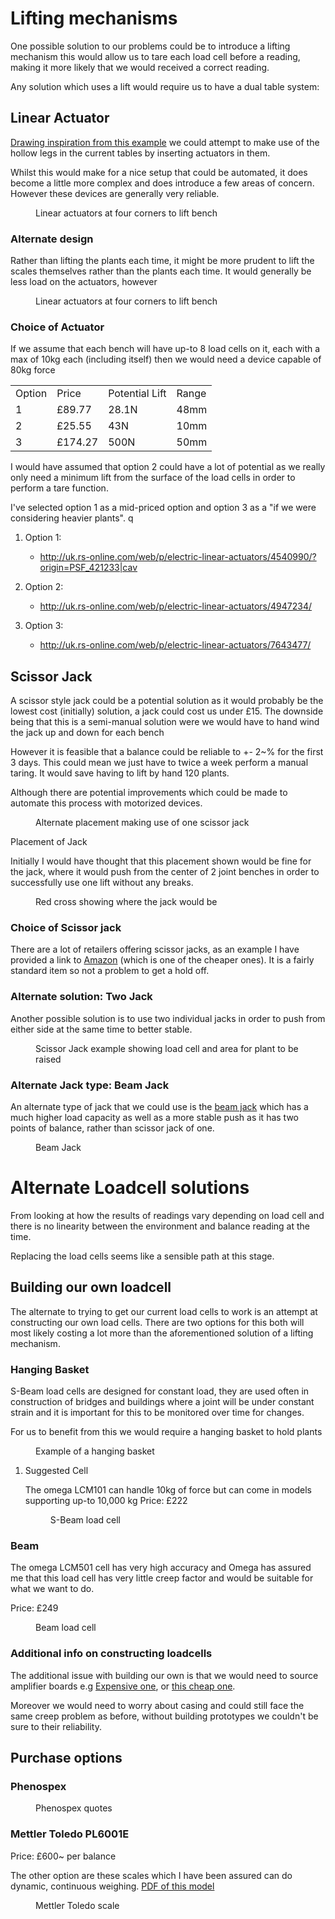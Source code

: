 #+STARTUP: latexpreview
\clearpage 

* Lifting mechanisms 

One possible solution to our problems could be to introduce a lifting mechanism this would allow us to tare each load cell before a reading, making it 
more likely that we would received a correct reading. 

Any solution which uses a lift would require us to have a dual table system: 


** Linear Actuator 

[[http://www.instructables.com/id/Electric-Height-Adjustable-Desk/?ALLSTEPS][Drawing inspiration from this example]] we could attempt to make use of the hollow legs in the current
tables by inserting actuators in them. 

Whilst this would make for a nice setup that could be automated, it does become a little more complex 
and does introduce a few areas of concern. However these devices are generally very reliable. 
   #+CAPTION: Linear actuators at four corners to lift bench
   #+NAME: fig:Linear Actuator 
   [[./images/linear.png]]

*** Alternate design

Rather than lifting the plants each time, it might be more prudent to lift the scales themselves rather than the 
plants each time. It would generally be less load on the actuators, however 
   #+CAPTION: Linear actuators at four corners to lift bench
   #+NAME: fig:Linear Actuator 
  #+ATTR_LATEX: :width 200px
   [[./images/linear2.png]]


*** Choice of Actuator 

If we assume that each bench will have up-to 8 load cells on it, each with a max of 10kg each (including itself) 
then we would need a device capable of 80kg force

| Option | Price   | Potential Lift | Range |
|      1 | £89.77  | 28.1N          | 48mm  |
|      2 | £25.55  | 43N            | 10mm  |
|      3 | £174.27 | 500N           | 50mm  |

I would have assumed that option 2 could have a lot of potential as we really only need a minimum lift 
from the surface of the load cells in order to perform a tare function. 

I've selected option 1 as a mid-priced option and option 3 as a "if we were considering heavier plants". 
q
**** Option 1: 
     
- http://uk.rs-online.com/web/p/electric-linear-actuators/4540990/?origin=PSF_421233|cav

  #+NAME: fig: Linear Actuator 1
  #+ATTR_LATEX: :width 150px
     [[./images/act1.jpg]]


**** Option 2: 

- http://uk.rs-online.com/web/p/electric-linear-actuators/4947234/
  
     #+NAME: fig: Linear Actuator 2
     #+ATTR_LATEX: :width 150px
    [[./images/act2.jpg]]

**** Option 3: 

- http://uk.rs-online.com/web/p/electric-linear-actuators/7643477/

     #+NAME: fig: Linear Actuator 3
     #+ATTR_LATEX: :width 150px
     [[./images/act3.jpg]]


** Scissor Jack

A scissor style jack could be a potential solution as it would probably be the lowest cost (initially) solution, a 
jack could cost us under £15. The downside being that this is a semi-manual solution were we would have to hand wind
the jack up and down for each bench

However it is feasible that a balance could be reliable to +- 2~% for the first 3 days. This could mean we just have to twice a week perform a manual taring. It would save having to 
lift by hand 120 plants. 

Although there are potential improvements which could be made to automate this process with motorized devices. 

    #+CAPTION: Alternate placement making use of one scissor jack  
     #+NAME:   fig:Scissor Jack 2 
     #+ATTR_LATEX: :width 150px
     [[./images/bench2.png]]


**** Placement of Jack 
Initially I would have thought that this placement shown would be fine for the jack, where it would push from the center of 2 joint benches 
in order to successfully use one lift without any breaks. 


     #+CAPTION: Red cross showing where the jack would be  
     #+NAME:   fig:Jack location
     #+ATTR_LATEX: :width 150px
     [[./images/tables.png]]


*** Choice of Scissor jack

There are a lot of retailers offering scissor jacks, as an example I have provided a link to [[https://www.amazon.co.uk/3M-66183c-Tonne-Scissor-Jack/dp/B002NUBHAM][Amazon]] (which is one of the cheaper ones). 
It is a fairly standard item so not a problem to get a hold off. 

*** Alternate solution: Two Jack
Another possible solution is to use two individual jacks in order to push from either side at the same time to better stable.
     #+CAPTION: Scissor Jack example showing load cell and area for plant to be raised
     #+NAME:   fig:Scissor Jack
    #+ATTR_LATEX: :width 150px
     [[./images/bench.png]]

*** Alternate Jack type: Beam Jack

An alternate type of jack that we could use is the [[http://www.screwfix.com/p/hilka-pro-craft-2-tonne-jacking-beam/21536][beam jack]] which has a much higher load capacity as well as 
a more stable push as it has two points of balance, rather than scissor jack of one. 

     #+CAPTION: Beam Jack  
     #+NAME:   fig: Beam Jack 
     #+ATTR_LATEX: :width 150px
     [[./images/beamjack.jpg]]
 


* Alternate Loadcell solutions 

From looking at how the results of readings vary depending on load cell and there is no linearity between the environment 
and balance reading at the time. 

Replacing the load cells seems like a sensible path at this stage.  

** Building our own loadcell

The alternate to trying to get our current load cells to work is an attempt at constructing our own load cells. There are two options 
for this both will most likely costing a lot more than the aforementioned solution of a lifting mechanism. 

*** Hanging Basket 

S-Beam load cells are designed for constant load, they are used often in construction of bridges and buildings where a joint will be under constant strain
and it is important for this to be monitored over time for changes. 

For us to benefit from this we would require a hanging basket to hold plants 
     #+CAPTION: Example of a hanging basket 
     #+NAME:   fig:Hanging Basket
     #+ATTR_LATEX: :width 150px
     [[./images/basket.png]]


**** Suggested Cell 
The omega LCM101 can handle 10kg of force but can come in models supporting up-to 10,000 kg
Price: £222
     #+CAPTION: S-Beam load cell
     #+NAME:   fig:S-Beam
     #+ATTR_LATEX: :width 120px
     [[./images/sbeam.jpg]]

*** Beam 
The omega LCM501 cell has very high accuracy and Omega has assured me that this load cell has very little
creep factor and would be suitable for what we want to do. 

Price: £249
     #+CAPTION: Beam load cell
     #+NAME:   fig:Beam
     #+ATTR_LATEX: :width 150px
     [[./images/beam.jpg]]

*** Additional info on constructing loadcells

The additional issue with building our own is that we would need to source amplifier boards 
e.g [[http://www.omega.co.uk/pptst/TXDIN1600S.html][Expensive one]], or [[https://www.proto-pic.co.uk/sparkfun-load-cell-amplifier-hx711.html?gclid%3DCjwKEAjw5vu8BRC8rIGNrqbPuSESJADG8RV0786RXJOCIUPOVZj8QwYWbhOZYXY1rYzwlpp2wl3cfRoCgTTw_wcB][this cheap one]]. 

Moreover we would need to worry about casing and could still face the same creep problem as before, 
without building prototypes we couldn't be sure to their reliability. 

** Purchase options 

*** Phenospex 

     #+CAPTION: Phenospex quotes
     #+NAME:   fig:Phenospex prices
     [[./images/price.png]]


*** Mettler Toledo PL6001E

Price: £600~ per balance

The other option are these scales which I have been assured can do dynamic, continuous weighing. 
[[http://uk.mt.com/dam/P5/labtec/03_Precision_Balances/12_PL-E/03_Documentation/02_Datasheet/DS_PL-E_Precision_EN.pdf][PDF of this model ]]

     #+CAPTION: Mettler Toledo scale
     #+NAME:   fig:MT Scale
#+ATTR_LATEX: :width 120px
     [[./images/scale.jpg]]
